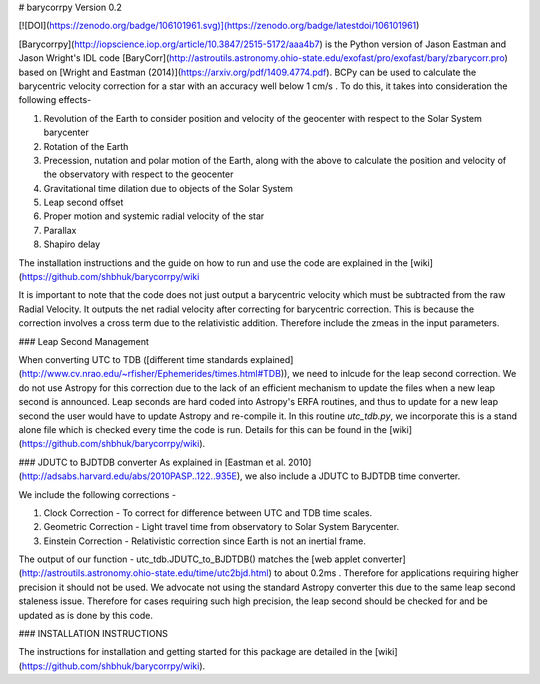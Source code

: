# barycorrpy
Version 0.2

[![DOI](https://zenodo.org/badge/106101961.svg)](https://zenodo.org/badge/latestdoi/106101961)


[Barycorrpy](http://iopscience.iop.org/article/10.3847/2515-5172/aaa4b7) is the Python version of Jason Eastman and Jason Wright's IDL code [BaryCorr](http://astroutils.astronomy.ohio-state.edu/exofast/pro/exofast/bary/zbarycorr.pro) based on [Wright and Eastman (2014)](https://arxiv.org/pdf/1409.4774.pdf). BCPy can be used to calculate the barycentric velocity correction for a star with an accuracy well below 1 cm/s . 
To do this, it takes into consideration the following effects- 

1. Revolution of the Earth to consider position and velocity of the geocenter with respect to the Solar System barycenter
2. Rotation of the Earth
3. Precession, nutation and polar motion of the Earth, along with the above to calculate the position and velocity of the observatory with respect to the geocenter
4. Gravitational time dilation due to objects of the Solar System
5. Leap second offset
6. Proper motion and systemic radial velocity of the star
7. Parallax
8. Shapiro delay



The installation instructions and the guide on how to run and use the code are explained in the [wiki](https://github.com/shbhuk/barycorrpy/wiki

It is important to note that the code does not just output a barycentric velocity which must be subtracted from the raw Radial Velocity. It outputs the net radial velocity after correcting for barycentric correction. This is because the correction involves a cross term due to the relativistic addition. Therefore include the zmeas in the input parameters.


### Leap Second Management

When converting UTC to TDB ([different time standards explained](http://www.cv.nrao.edu/~rfisher/Ephemerides/times.html#TDB)), we need to inlcude for the leap second correction.   
We do not use Astropy for this correction due to the lack of an efficient mechanism to update the files when a new leap second is announced. Leap seconds are hard coded into Astropy's ERFA routines, and thus to update for a new leap second the user would have to update Astropy and re-compile it.   
In this routine `utc_tdb.py`, we incorporate this is a stand alone file which is checked every time the code is run. Details for this can be found in the [wiki](https://github.com/shbhuk/barycorrpy/wiki).

### JDUTC to BJDTDB converter
As explained in [Eastman et al. 2010](http://adsabs.harvard.edu/abs/2010PASP..122..935E), we also include a JDUTC to BJDTDB time converter.

We include the following corrections - 

1. Clock Correction - To correct for difference between UTC and TDB time scales. 
2. Geometric Correction - Light travel time from observatory to Solar System Barycenter.
3. Einstein Correction - Relativistic correction since Earth is not an inertial frame.

The output of our function - utc_tdb.JDUTC_to_BJDTDB() matches the [web applet converter](http://astroutils.astronomy.ohio-state.edu/time/utc2bjd.html) to about 0.2ms . Therefore for applications requiring higher precision it should not be used. 
We advocate not using the standard Astropy converter this due to the same leap second staleness issue. Therefore for cases requiring such high precision, the leap second should be checked for and be updated as is done by this code. 


### INSTALLATION INSTRUCTIONS

The instructions for installation and getting started for this package are detailed in the [wiki](https://github.com/shbhuk/barycorrpy/wiki).


